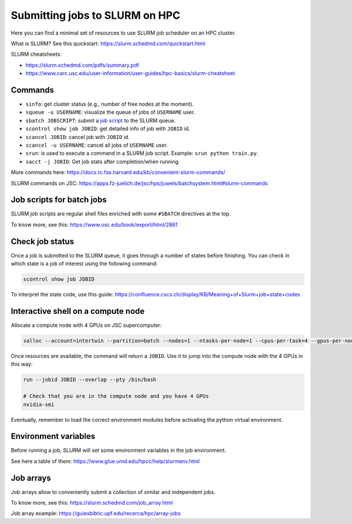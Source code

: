 Submitting jobs to SLURM on HPC
====================================

Here you can find a minimal set of resources to use SLURM job scheduler on an HPC cluster.

What is SLURM? See this quickstart: https://slurm.schedmd.com/quickstart.html

SLURM cheatsheets:

- https://slurm.schedmd.com/pdfs/summary.pdf
- https://www.carc.usc.edu/user-information/user-guides/hpc-basics/slurm-cheatsheet

Commands
--------

- ``sinfo``: get cluster status (e.g., number of free nodes at the moment).
- ``squeue -u USERNAME``: visualize the queue of jobs of ``USERNAME`` user.
- ``sbatch JOBSCRIPT``: submit a `job script`_ to the SLURM queue.
- ``scontrol show job JOBID``: get detailed info of job with ``JOBID`` id.
- ``scancel JOBID``: cancel job with ``JOBID`` id.
- ``scancel -u USERNAME``: cancel all jobs of ``USERNAME`` user.
- ``srun``: is used to execute a command in a SLURM job script. Example: ``srun python train.py``.
- ``sacct -j JOBID``: Get job stats after completion/when running.

More commands here: https://docs.rc.fas.harvard.edu/kb/convenient-slurm-commands/

SLURM commands on JSC: https://apps.fz-juelich.de/jsc/hps/juwels/batchsystem.html#slurm-commands

Job scripts for batch jobs
--------------------------

SLURM job scripts are regular shell files enriched with some ``#SBATCH`` directives at the top.

To know more, see this: https://www.osc.edu/book/export/html/2861

Check job status
----------------

Once a job is submitted to the SLURM queue, it goes through a number of states before finishing.
You can check in which state is a job of interest using the following command:

.. code-block:: bash

   scontrol show job JOBID

To interpret the state code, use this guide: https://confluence.cscs.ch/display/KB/Meaning+of+Slurm+job+state+codes 

Interactive shell on a compute node
-----------------------------------

Allocate a compute node with 4 GPUs on JSC supercomputer:

.. code-block:: bash

   salloc --account=intertwin --partition=batch --nodes=1 --ntasks-per-node=1 --cpus-per-task=4 --gpus-per-node=4 --time=01:00:00

Once resources are available, the command will return a ``JOBID``. Use it to jump into the compute node with the 4 GPUs in this way:

.. code-block:: bash

   run --jobid JOBID --overlap --pty /bin/bash

   # Check that you are in the compute node and you have 4 GPUs
   nvidia-smi

Eventually, remember to load the correct environment modules before activating the python virtual environment.

Environment variables
---------------------

Before running a job, SLURM will set some environment variables in the job environment.

See here a table of them: https://www.glue.umd.edu/hpcc/help/slurmenv.html

Job arrays
----------

Job arrays allow to conveniently submit a collection of similar and independent jobs.

To know more, see this: https://slurm.schedmd.com/job_array.html

Job array example: https://guiesbibtic.upf.edu/recerca/hpc/array-jobs

.. _job script: #job-scripts-for-batch-jobs
